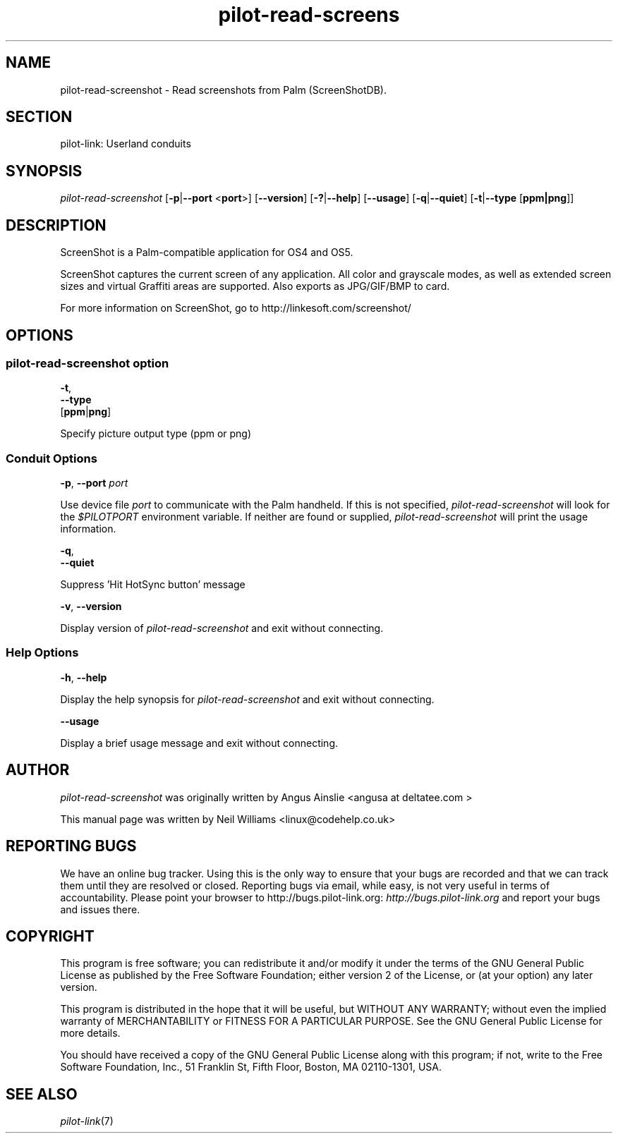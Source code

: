 .\"Generated by db2man.xsl. Don't modify this, modify the source.
.de Sh \" Subsection
.br
.if t .Sp
.ne 5
.PP
\fB\\$1\fR
.PP
..
.de Sp \" Vertical space (when we can't use .PP)
.if t .sp .5v
.if n .sp
..
.de Ip \" List item
.br
.ie \\n(.$>=3 .ne \\$3
.el .ne 3
.IP "\\$1" \\$2
..
.TH "pilot-read-screens" 1 "Copyright 1996-2007 FSF" "0.12.5" "PILOT-LINK"
.SH NAME
pilot-read-screenshot \- Read screenshots from Palm (ScreenShotDB).
.SH "SECTION"

.PP
pilot\-link: Userland conduits

.SH "SYNOPSIS"

.PP
 \fIpilot\-read\-screenshot\fR [\fB\-p\fR|\fB\-\-port\fR <\fBport\fR>] [\fB\-\-version\fR] [\fB\-?\fR|\fB\-\-help\fR] [\fB\-\-usage\fR] [\fB\-q\fR|\fB\-\-quiet\fR] [\fB\-t\fR|\fB\-\-type\fR [\fBppm|png\fR]]

.SH "DESCRIPTION"

.PP
ScreenShot is a Palm\-compatible application for OS4 and OS5\&.

.PP
ScreenShot captures the current screen of any application\&. All color and grayscale modes, as well as extended screen sizes and virtual Graffiti areas are supported\&. Also exports as JPG/GIF/BMP to card\&.

.PP
For more information on ScreenShot, go to http://linkesoft\&.com/screenshot/

.SH "OPTIONS"

.SS "pilot-read-screenshot option"

                        \fB\-t\fR,
                        \fB\-\-type\fR 
                        [\fBppm\fR|\fBpng\fR]
                    
.PP
Specify picture output type (ppm or png)

.SS "Conduit Options"

                        \fB\-p\fR, \fB\-\-port\fR \fIport\fR
                    
.PP
Use device file \fIport\fR to communicate with the Palm handheld\&. If this is not specified, \fIpilot\-read\-screenshot\fR will look for the \fI$PILOTPORT\fR environment variable\&. If neither are found or supplied, \fI pilot\-read\-screenshot \fR will print the usage information\&.

                        \fB\-q\fR, 
                        \fB\-\-quiet\fR
                    
.PP
Suppress 'Hit HotSync button' message

                        \fB\-v\fR, \fB\-\-version\fR
                    
.PP
Display version of \fIpilot\-read\-screenshot \fR and exit without connecting\&.

.SS "Help Options"

                        \fB\-h\fR, \fB\-\-help\fR
                    
.PP
Display the help synopsis for \fIpilot\-read\-screenshot\fR and exit without connecting\&.

                        \fB\-\-usage\fR 
                    
.PP
Display a brief usage message and exit without connecting\&.

.SH "AUTHOR"

.PP
 \fIpilot\-read\-screenshot\fR was originally written by Angus Ainslie <angusa at deltatee\&.com > 

.PP
This manual page was written by Neil Williams <linux@codehelp\&.co\&.uk> 

.SH "REPORTING BUGS"

.PP
We have an online bug tracker\&. Using this is the only way to ensure that your bugs are recorded and that we can track them until they are resolved or closed\&. Reporting bugs via email, while easy, is not very useful in terms of accountability\&. Please point your browser to http://bugs\&.pilot\-link\&.org: \fIhttp://bugs.pilot-link.org\fR and report your bugs and issues there\&.

.SH "COPYRIGHT"

.PP
This program is free software; you can redistribute it and/or modify it under the terms of the GNU General Public License as published by the Free Software Foundation; either version 2 of the License, or (at your option) any later version\&.

.PP
This program is distributed in the hope that it will be useful, but WITHOUT ANY WARRANTY; without even the implied warranty of MERCHANTABILITY or FITNESS FOR A PARTICULAR PURPOSE\&. See the GNU General Public License for more details\&.

.PP
You should have received a copy of the GNU General Public License along with this program; if not, write to the Free Software Foundation, Inc\&., 51 Franklin St, Fifth Floor, Boston, MA 02110\-1301, USA\&.

.SH "SEE ALSO"

.PP
 \fIpilot\-link\fR(7)

